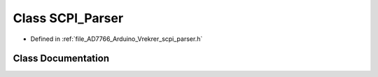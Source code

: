 .. _exhale_class_class_s_c_p_i___parser:

Class SCPI_Parser
=================

- Defined in :ref:`file_AD7766_Arduino_Vrekrer_scpi_parser.h`


Class Documentation
-------------------


.. doxygenclass:: SCPI_Parser
   :members:
   :protected-members:
   :undoc-members:
